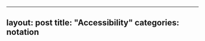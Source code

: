 --------------

** layout: post title: "Accessibility" categories: notation
   :PROPERTIES:
   :CUSTOM_ID: layout-post-title-accessibility-categories-notation
   :END:
